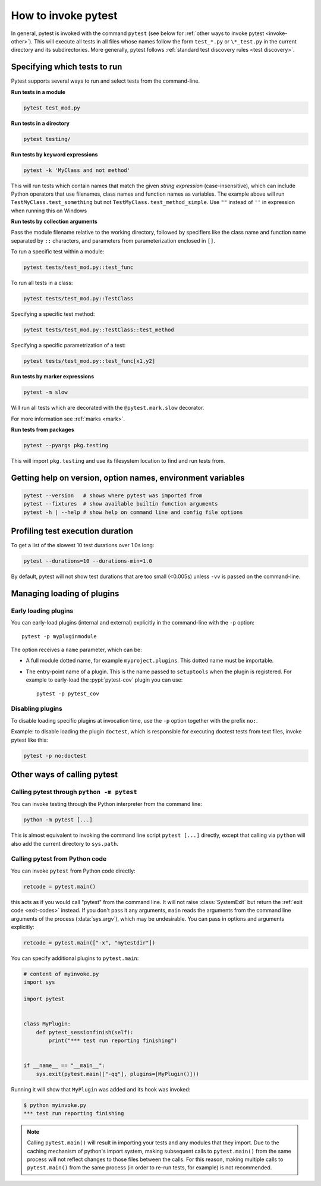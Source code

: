 
.. _usage:

How to invoke pytest
==========================================

..  seealso:: :ref:`Complete pytest command-line flag reference <command-line-flags>`

In general, pytest is invoked with the command ``pytest`` (see below for :ref:`other ways to invoke pytest
<invoke-other>`). This will execute all tests in all files whose names follow the form ``test_*.py`` or ``\*_test.py``
in the current directory and its subdirectories. More generally, pytest follows :ref:`standard test discovery rules
<test discovery>`.


.. _select-tests:

Specifying which tests to run
------------------------------

Pytest supports several ways to run and select tests from the command-line.

**Run tests in a module**

.. code-block:: bash

    pytest test_mod.py

**Run tests in a directory**

.. code-block:: bash

    pytest testing/

**Run tests by keyword expressions**

.. code-block:: bash

    pytest -k 'MyClass and not method'

This will run tests which contain names that match the given *string expression* (case-insensitive),
which can include Python operators that use filenames, class names and function names as variables.
The example above will run ``TestMyClass.test_something``  but not ``TestMyClass.test_method_simple``.
Use ``""`` instead of ``''`` in expression when running this on Windows

.. _nodeids:

**Run tests by collection arguments**

Pass the module filename relative to the working directory, followed by specifiers like the class name and function name
separated by ``::`` characters, and parameters from parameterization enclosed in ``[]``.

To run a specific test within a module:

.. code-block:: bash

    pytest tests/test_mod.py::test_func

To run all tests in a class:

.. code-block:: bash

    pytest tests/test_mod.py::TestClass

Specifying a specific test method:

.. code-block:: bash

    pytest tests/test_mod.py::TestClass::test_method

Specifying a specific parametrization of a test:

.. code-block:: bash

    pytest tests/test_mod.py::test_func[x1,y2]

**Run tests by marker expressions**

.. code-block:: bash

    pytest -m slow

Will run all tests which are decorated with the ``@pytest.mark.slow`` decorator.

For more information see :ref:`marks <mark>`.

**Run tests from packages**

.. code-block:: bash

    pytest --pyargs pkg.testing

This will import ``pkg.testing`` and use its filesystem location to find and run tests from.


Getting help on version, option names, environment variables
--------------------------------------------------------------

.. code-block:: bash

    pytest --version   # shows where pytest was imported from
    pytest --fixtures  # show available builtin function arguments
    pytest -h | --help # show help on command line and config file options


.. _durations:

Profiling test execution duration
-------------------------------------

.. versionchanged:: 6.0

To get a list of the slowest 10 test durations over 1.0s long:

.. code-block:: bash

    pytest --durations=10 --durations-min=1.0

By default, pytest will not show test durations that are too small (<0.005s) unless ``-vv`` is passed on the command-line.


Managing loading of plugins
-------------------------------

Early loading plugins
~~~~~~~~~~~~~~~~~~~~~~~

You can early-load plugins (internal and external) explicitly in the command-line with the ``-p`` option::

    pytest -p mypluginmodule

The option receives a ``name`` parameter, which can be:

* A full module dotted name, for example ``myproject.plugins``. This dotted name must be importable.
* The entry-point name of a plugin. This is the name passed to ``setuptools`` when the plugin is
  registered. For example to early-load the :pypi:`pytest-cov` plugin you can use::

    pytest -p pytest_cov


Disabling plugins
~~~~~~~~~~~~~~~~~~

To disable loading specific plugins at invocation time, use the ``-p`` option
together with the prefix ``no:``.

Example: to disable loading the plugin ``doctest``, which is responsible for
executing doctest tests from text files, invoke pytest like this:

.. code-block:: bash

    pytest -p no:doctest


.. _invoke-other:

Other ways of calling pytest
-----------------------------------------------------

.. _invoke-python:

Calling pytest through ``python -m pytest``
~~~~~~~~~~~~~~~~~~~~~~~~~~~~~~~~~~~~~~~~~~~~

You can invoke testing through the Python interpreter from the command line:

.. code-block:: text

    python -m pytest [...]

This is almost equivalent to invoking the command line script ``pytest [...]``
directly, except that calling via ``python`` will also add the current directory to ``sys.path``.


.. _`pytest.main-usage`:

Calling pytest from Python code
~~~~~~~~~~~~~~~~~~~~~~~~~~~~~~~~~~~~~~~~~~~~

You can invoke ``pytest`` from Python code directly:

.. code-block:: python

    retcode = pytest.main()

this acts as if you would call "pytest" from the command line.
It will not raise :class:`SystemExit` but return the :ref:`exit code <exit-codes>` instead.
If you don't pass it any arguments, ``main`` reads the arguments from the command line arguments of the process (:data:`sys.argv`), which may be undesirable.
You can pass in options and arguments explicitly:

.. code-block:: python

    retcode = pytest.main(["-x", "mytestdir"])

You can specify additional plugins to ``pytest.main``:

.. code-block:: python

    # content of myinvoke.py
    import sys

    import pytest


    class MyPlugin:
        def pytest_sessionfinish(self):
            print("*** test run reporting finishing")


    if __name__ == "__main__":
        sys.exit(pytest.main(["-qq"], plugins=[MyPlugin()]))

Running it will show that ``MyPlugin`` was added and its
hook was invoked:

.. code-block:: pytest

    $ python myinvoke.py
    *** test run reporting finishing


.. note::

    Calling ``pytest.main()`` will result in importing your tests and any modules
    that they import. Due to the caching mechanism of python's import system,
    making subsequent calls to ``pytest.main()`` from the same process will not
    reflect changes to those files between the calls. For this reason, making
    multiple calls to ``pytest.main()`` from the same process (in order to re-run
    tests, for example) is not recommended.
